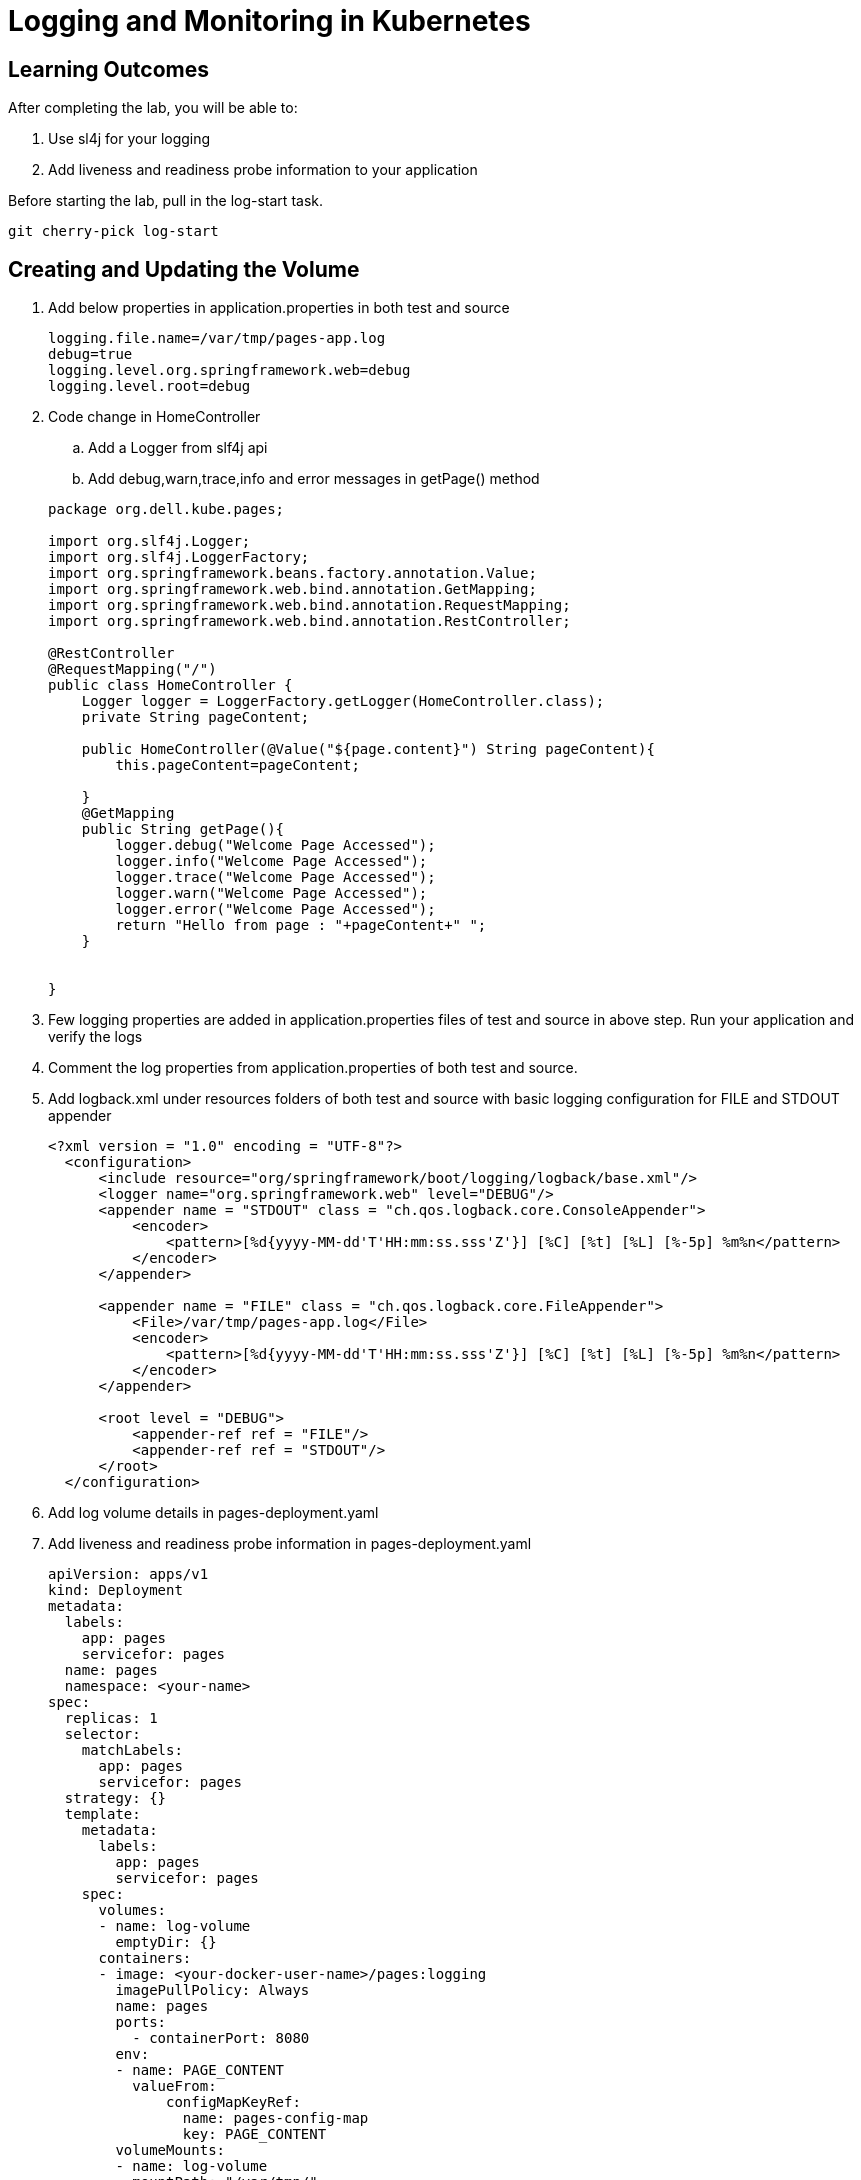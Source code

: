 = Logging and Monitoring in Kubernetes

== Learning Outcomes
After completing the lab, you will be able to:


 . Use sl4j for your logging 
 . Add liveness and readiness probe information to your application 


 
Before starting the lab, pull in the log-start task.
   
   git cherry-pick log-start

   
== Creating and Updating the Volume

.   Add below properties in application.properties in both test and source


+
[source,java]
---------------------------------------------------------------------
logging.file.name=/var/tmp/pages-app.log
debug=true
logging.level.org.springframework.web=debug
logging.level.root=debug
---------------------------------------------------------------------

.   Code change in HomeController


.. Add a Logger from slf4j api
.. Add debug,warn,trace,info and error messages in getPage() method


+
[source, java, numbered]
---------------------------------------------------------------------
package org.dell.kube.pages;

import org.slf4j.Logger;
import org.slf4j.LoggerFactory;
import org.springframework.beans.factory.annotation.Value;
import org.springframework.web.bind.annotation.GetMapping;
import org.springframework.web.bind.annotation.RequestMapping;
import org.springframework.web.bind.annotation.RestController;

@RestController
@RequestMapping("/")
public class HomeController {
    Logger logger = LoggerFactory.getLogger(HomeController.class);
    private String pageContent;

    public HomeController(@Value("${page.content}") String pageContent){
        this.pageContent=pageContent;

    }
    @GetMapping
    public String getPage(){
        logger.debug("Welcome Page Accessed");
        logger.info("Welcome Page Accessed");
        logger.trace("Welcome Page Accessed");
        logger.warn("Welcome Page Accessed");
        logger.error("Welcome Page Accessed");
        return "Hello from page : "+pageContent+" ";
    }


}
---------------------------------------------------------------------


. Few logging properties are added in application.properties files of test and source in above step. Run your application and verify the logs
. Comment the log properties from application.properties of both test and source.
.  Add logback.xml under resources folders of both test and source with basic logging configuration for FILE and STDOUT appender



+
[source, java, numbered]
---------------------------------------------------------------------
<?xml version = "1.0" encoding = "UTF-8"?>
  <configuration>
      <include resource="org/springframework/boot/logging/logback/base.xml"/>
      <logger name="org.springframework.web" level="DEBUG"/>
      <appender name = "STDOUT" class = "ch.qos.logback.core.ConsoleAppender">
          <encoder>
              <pattern>[%d{yyyy-MM-dd'T'HH:mm:ss.sss'Z'}] [%C] [%t] [%L] [%-5p] %m%n</pattern>
          </encoder>
      </appender>
  
      <appender name = "FILE" class = "ch.qos.logback.core.FileAppender">
          <File>/var/tmp/pages-app.log</File>
          <encoder>
              <pattern>[%d{yyyy-MM-dd'T'HH:mm:ss.sss'Z'}] [%C] [%t] [%L] [%-5p] %m%n</pattern>
          </encoder>
      </appender>
  
      <root level = "DEBUG">
          <appender-ref ref = "FILE"/>
          <appender-ref ref = "STDOUT"/>
      </root>
  </configuration>
---------------------------------------------------------------------

. Add log volume details in pages-deployment.yaml


. Add liveness and readiness probe information in pages-deployment.yaml


+ 
[source,java]
---------------------------------------------------------------------
apiVersion: apps/v1
kind: Deployment
metadata:
  labels:
    app: pages
    servicefor: pages
  name: pages
  namespace: <your-name>
spec:
  replicas: 1
  selector:
    matchLabels:
      app: pages
      servicefor: pages
  strategy: {}
  template:
    metadata:
      labels:
        app: pages
        servicefor: pages
    spec:
      volumes:
      - name: log-volume
        emptyDir: {}
      containers:
      - image: <your-docker-user-name>/pages:logging
        imagePullPolicy: Always
        name: pages
        ports:
          - containerPort: 8080
        env:
        - name: PAGE_CONTENT
          valueFrom:
              configMapKeyRef:
                name: pages-config-map
                key: PAGE_CONTENT
        volumeMounts:
        - name: log-volume
          mountPath: "/var/tmp/"
        readinessProbe:
          tcpSocket:
           port: 8080
          initialDelaySeconds: 150
          periodSeconds: 5
          successThreshold: 2
        livenessProbe:
          httpGet:
            path: /actuator/health
            port: 8080
          initialDelaySeconds: 150
          periodSeconds: 5
          successThreshold: 1
        resources: {}
status: {}
---------------------------------------------------------------------

. Build the application 

+ 
[source,java]
---------------------------------------------------------------------
./gradlew clean build
---------------------------------------------------------------------


. Docker build and push the application with tag logging
. Change the tag to logging in pages-deployment.yaml
. Use the following commands to deploy the application in Minikube kubernetes


+

[source,java]
---------------------------------------------------------------------
kubectl apply -f deployment/pages-namespace.yaml
kubectl apply -f deployment/pages-config.yaml
kubectl apply -f deployment/pages-service.yaml
kubectl delete -f deployment/pages-deployment.yaml
kubectl apply -f deployment/pages-deployment.yaml
---------------------------------------------------------------------

. Change the value of tags in pipeline.yaml to logging
. Push the code to github repository to start the pipeline
. In PKS cluster the application ready time would be delayed. The application would be ready after 150 seconds as the readiness probe would start after 150 seconds
. Keep on checking the status of the pod which is part of the pages deployment
. After sometime though the status might be Running, it might be showing Not Ready as it needs 150 seconds to be in ready status.



